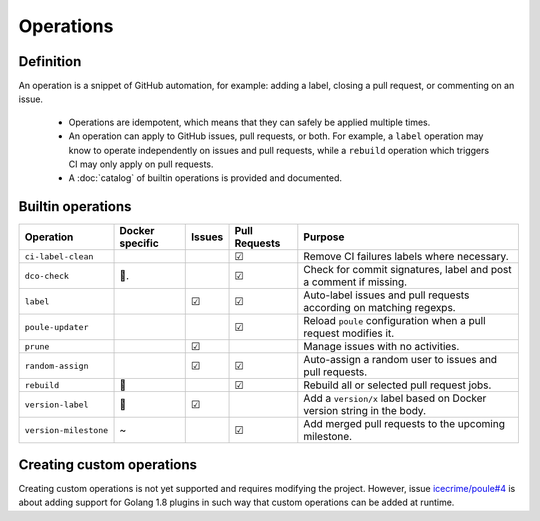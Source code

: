 Operations
==========

Definition
----------

An operation is a snippet of GitHub automation, for example: adding a label, closing a pull request,
or commenting on an issue.

  - Operations are idempotent, which means that they can safely be applied multiple times.
  - An operation can apply to GitHub issues, pull requests, or both. For example, a ``label``
    operation may know to operate independently on issues and pull requests, while a ``rebuild``
    operation which triggers CI may only apply on pull requests.
  - A :doc:`catalog` of builtin operations is provided and documented.

Builtin operations
------------------

+-----------------------+-----------------+--------+----------------+-----------------------------------------------------------------------+
| Operation             | Docker specific | Issues | Pull Requests  | Purpose                                                               |
+=======================+=================+========+================+=======================================================================+
| ``ci-label-clean``    |                 |        | ☑              | Remove CI failures labels where necessary.                            |
+-----------------------+-----------------+--------+----------------+-----------------------------------------------------------------------+
| ``dco-check``         | 🐳.             |        | ☑              | Check for commit signatures, label and post a comment if missing.     |
+-----------------------+-----------------+--------+----------------+-----------------------------------------------------------------------+
| ``label``             |                 | ☑      | ☑              | Auto-label issues and pull requests according on matching regexps.    |
+-----------------------+-----------------+--------+----------------+-----------------------------------------------------------------------+
| ``poule-updater``     |                 |        | ☑              | Reload ``poule`` configuration when a pull request modifies it.       |
+-----------------------+-----------------+--------+----------------+-----------------------------------------------------------------------+
| ``prune``             |                 | ☑      |                | Manage issues with no activities.                                     |
+-----------------------+-----------------+--------+----------------+-----------------------------------------------------------------------+
| ``random-assign``     |                 | ☑      | ☑              | Auto-assign a random user to issues and pull requests.                |
+-----------------------+-----------------+--------+----------------+-----------------------------------------------------------------------+
| ``rebuild``           | 🐳              |        | ☑              | Rebuild all or selected pull request jobs.                            |
+-----------------------+-----------------+--------+----------------+-----------------------------------------------------------------------+
| ``version-label``     | 🐳              | ☑      |                | Add a ``version/x`` label based on Docker version string in the body. |
+-----------------------+-----------------+--------+----------------+-----------------------------------------------------------------------+
| ``version-milestone`` | ~               |        | ☑              | Add merged pull requests to the upcoming milestone.                   |
+-----------------------+-----------------+--------+----------------+-----------------------------------------------------------------------+

Creating custom operations
--------------------------

Creating custom operations is not yet supported and requires modifying the project. However, issue
`icecrime/poule#4 <https://github.com/icecrime/poule/issues/4>`_ is about adding support for Golang
1.8 plugins in such way that custom operations can be added at runtime.
